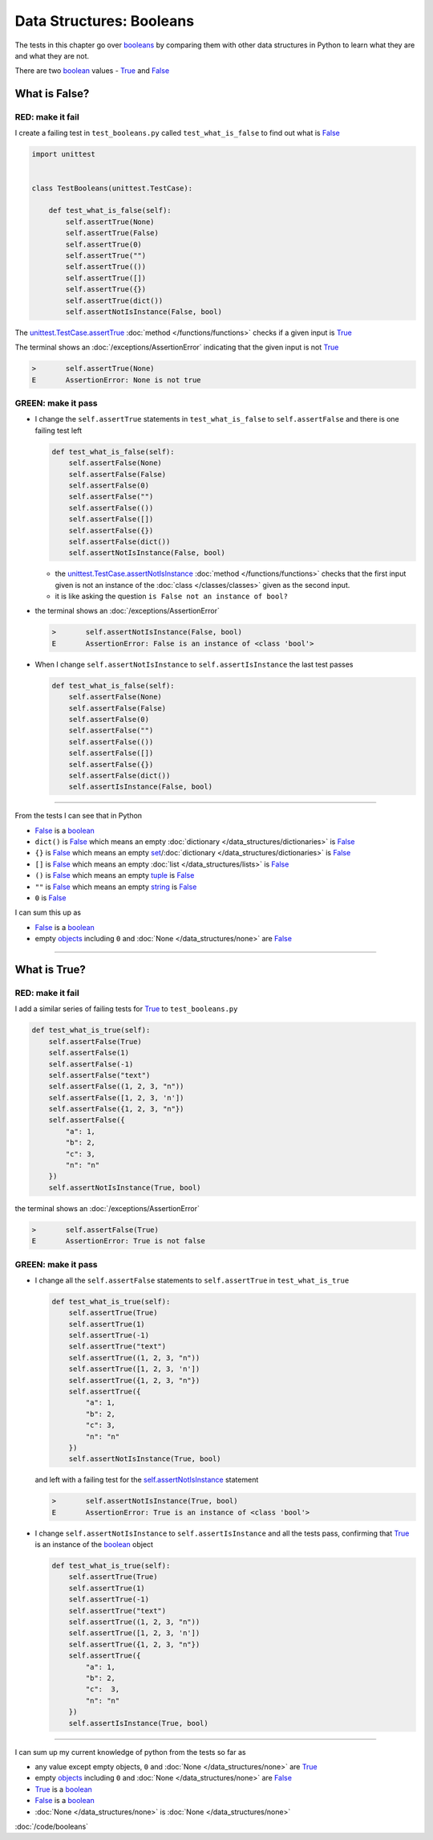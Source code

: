 
Data Structures: Booleans
==========================

The tests in this chapter go over `booleans <https://docs.python.org/3/library/functions.html#bool>`_ by comparing them with other data structures in Python to learn what they are and what they are not.

There are two `boolean <https://docs.python.org/3/library/functions.html#bool>`_ values - `True <https://docs.python.org/3/library/constants.html?highlight=true#True>`_ and `False <https://docs.python.org/3/library/constants.html?highlight=true#False>`_

What is False?
---------------

RED: make it fail
^^^^^^^^^^^^^^^^^^

I create a failing test in ``test_booleans.py`` called ``test_what_is_false`` to find out what is `False <https://docs.python.org/3/library/constants.html?highlight=true#False>`_

.. code-block:: python

  import unittest


  class TestBooleans(unittest.TestCase):

      def test_what_is_false(self):
          self.assertTrue(None)
          self.assertTrue(False)
          self.assertTrue(0)
          self.assertTrue("")
          self.assertTrue(())
          self.assertTrue([])
          self.assertTrue({})
          self.assertTrue(dict())
          self.assertNotIsInstance(False, bool)

The `unittest.TestCase.assertTrue <https://docs.python.org/3/library/unittest.html?highlight=unittest#unittest.TestCase.assertTrue>`_ :doc:`method </functions/functions>` checks if a given input is `True <https://docs.python.org/3/library/constants.html?highlight=true#True>`_

The terminal shows an :doc:`/exceptions/AssertionError` indicating that the given input is not `True <https://docs.python.org/3/library/constants.html?highlight=true#True>`_

.. code-block:: python

  >       self.assertTrue(None)
  E       AssertionError: None is not true


GREEN: make it pass
^^^^^^^^^^^^^^^^^^^

* I change the ``self.assertTrue`` statements in ``test_what_is_false`` to ``self.assertFalse`` and there is one failing test left

  .. code-block:: python

    def test_what_is_false(self):
        self.assertFalse(None)
        self.assertFalse(False)
        self.assertFalse(0)
        self.assertFalse("")
        self.assertFalse(())
        self.assertFalse([])
        self.assertFalse({})
        self.assertFalse(dict())
        self.assertNotIsInstance(False, bool)

  - the `unittest.TestCase.assertNotIsInstance <https://docs.python.org/3/library/unittest.html?highlight=unittest#unittest.TestCase.assertNotIsInstance>`_ :doc:`method </functions/functions>` checks that the first input given is not an instance of the :doc:`class </classes/classes>` given as the second input.
  - it is like asking the question ``is False not an instance of bool?``

* the terminal shows an :doc:`/exceptions/AssertionError`

  .. code-block:: python

    >       self.assertNotIsInstance(False, bool)
    E       AssertionError: False is an instance of <class 'bool'>

* When I change ``self.assertNotIsInstance`` to ``self.assertIsInstance`` the last test passes

  .. code-block:: python

    def test_what_is_false(self):
        self.assertFalse(None)
        self.assertFalse(False)
        self.assertFalse(0)
        self.assertFalse("")
        self.assertFalse(())
        self.assertFalse([])
        self.assertFalse({})
        self.assertFalse(dict())
        self.assertIsInstance(False, bool)

----

From the tests I can see that in Python

* `False <https://docs.python.org/3/library/constants.html?highlight=true#False>`_ is a `boolean <https://docs.python.org/3/library/functions.html#bool>`_
* ``dict()`` is `False <https://docs.python.org/3/library/constants.html?highlight=true#False>`_ which means an empty :doc:`dictionary </data_structures/dictionaries>` is `False <https://docs.python.org/3/library/constants.html?highlight=true#False>`_
* ``{}`` is `False <https://docs.python.org/3/library/constants.html?highlight=true#False>`_ which means an empty `set <https://docs.python.org/3/library/stdtypes.html#set-types-set-frozenset>`_/\ :doc:`dictionary </data_structures/dictionaries>`  is `False <https://docs.python.org/3/library/constants.html?highlight=true#False>`_
* ``[]`` is `False <https://docs.python.org/3/library/constants.html?highlight=true#False>`_ which means an empty :doc:`list </data_structures/lists>` is `False <https://docs.python.org/3/library/constants.html?highlight=true#False>`_
* ``()`` is `False <https://docs.python.org/3/library/constants.html?highlight=true#False>`_ which means an empty `tuple <https://docs.python.org/3/library/stdtypes.html#tuples>`_ is `False <https://docs.python.org/3/library/constants.html?highlight=true#False>`_
* ``""`` is `False <https://docs.python.org/3/library/constants.html?highlight=true#False>`_ which means an empty `string <https://docs.python.org/3/library/stdtypes.html#text-sequence-type-str>`_ is `False <https://docs.python.org/3/library/constants.html?highlight=true#False>`_
* ``0`` is `False <https://docs.python.org/3/library/constants.html?highlight=true#False>`_

I can sum this up as

* `False <https://docs.python.org/3/library/constants.html?highlight=true#False>`_ is a `boolean <https://docs.python.org/3/library/functions.html#bool>`_
* empty `objects <https://docs.python.org/3/glossary.html#term-object>`_ including ``0`` and :doc:`None </data_structures/none>` are `False <https://docs.python.org/3/library/constants.html?highlight=true#False>`_

----

What is True?
-------------

RED: make it fail
^^^^^^^^^^^^^^^^^

I add a similar series of failing tests for `True <https://docs.python.org/3/library/constants.html?highlight=true#True>`_ to ``test_booleans.py``

.. code-block:: python

  def test_what_is_true(self):
      self.assertFalse(True)
      self.assertFalse(1)
      self.assertFalse(-1)
      self.assertFalse("text")
      self.assertFalse((1, 2, 3, "n"))
      self.assertFalse([1, 2, 3, 'n'])
      self.assertFalse({1, 2, 3, "n"})
      self.assertFalse({
          "a": 1,
          "b": 2,
          "c": 3,
          "n": "n"
      })
      self.assertNotIsInstance(True, bool)

the terminal shows an :doc:`/exceptions/AssertionError`

.. code-block:: python

  >       self.assertFalse(True)
  E       AssertionError: True is not false

GREEN: make it pass
^^^^^^^^^^^^^^^^^^^

* I change all the ``self.assertFalse`` statements to ``self.assertTrue`` in ``test_what_is_true``

  .. code-block:: python

    def test_what_is_true(self):
        self.assertTrue(True)
        self.assertTrue(1)
        self.assertTrue(-1)
        self.assertTrue("text")
        self.assertTrue((1, 2, 3, "n"))
        self.assertTrue([1, 2, 3, 'n'])
        self.assertTrue({1, 2, 3, "n"})
        self.assertTrue({
            "a": 1,
            "b": 2,
            "c": 3,
            "n": "n"
        })
        self.assertNotIsInstance(True, bool)

  and left with a failing test for the `self.assertNotIsInstance <https://docs.python.org/3/library/unittest.html?highlight=unittest#unittest.TestCase.assertNotIsInstance>`_ statement

  .. code-block:: python

    >       self.assertNotIsInstance(True, bool)
    E       AssertionError: True is an instance of <class 'bool'>

* I change ``self.assertNotIsInstance`` to ``self.assertIsInstance`` and all the tests pass, confirming that `True <https://docs.python.org/3/library/constants.html?highlight=true#True>`_ is an instance of the `boolean <https://docs.python.org/3/library/functions.html#bool>`_ object

  .. code-block:: python

    def test_what_is_true(self):
        self.assertTrue(True)
        self.assertTrue(1)
        self.assertTrue(-1)
        self.assertTrue("text")
        self.assertTrue((1, 2, 3, "n"))
        self.assertTrue([1, 2, 3, 'n'])
        self.assertTrue({1, 2, 3, "n"})
        self.assertTrue({
            "a": 1,
            "b": 2,
            "c":  3,
            "n": "n"
        })
        self.assertIsInstance(True, bool)

----

I can sum up my current knowledge of python from the tests so far as

- any value except empty objects, ``0`` and :doc:`None </data_structures/none>` are `True <https://docs.python.org/3/library/constants.html?highlight=true#True>`_
- empty `objects <https://docs.python.org/3/glossary.html#term-object>`_ including ``0`` and :doc:`None </data_structures/none>` are `False <https://docs.python.org/3/library/constants.html?highlight=true#False>`_
- `True <https://docs.python.org/3/library/constants.html?highlight=true#True>`_ is a `boolean <https://docs.python.org/3/library/functions.html#bool>`_
- `False <https://docs.python.org/3/library/constants.html?highlight=true#False>`_ is a `boolean <https://docs.python.org/3/library/functions.html#bool>`_
- :doc:`None </data_structures/none>` is :doc:`None </data_structures/none>`

:doc:`/code/booleans`